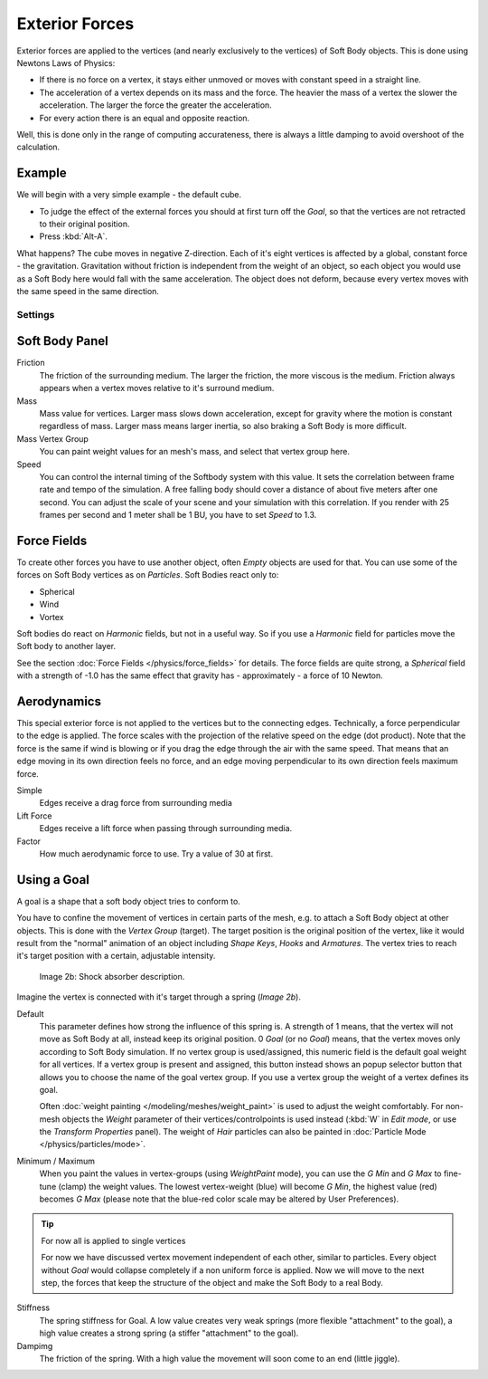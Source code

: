 
***************
Exterior Forces
***************

Exterior forces are applied to the vertices (and nearly exclusively to the vertices)
of Soft Body objects. This is done using Newtons Laws of Physics:

- If there is no force on a vertex, it stays either unmoved or moves with constant speed in a straight line.
- The acceleration of a vertex depends on its mass and the force. The heavier the mass of a vertex the slower the acceleration. The larger the force the greater the acceleration.
- For every action there is an equal and opposite reaction.

Well, this is done only in the range of computing accurateness,
there is always a little damping to avoid overshoot of the calculation.


Example
=======

We will begin with a very simple example - the default cube.

- To judge the effect of the external forces you should at first turn off the *Goal*, so that the vertices are not retracted to their original position.
- Press :kbd:`Alt-A`.

What happens? The cube moves in negative Z-direction.
Each of it's eight vertices is affected by a global, constant force - the gravitation.
Gravitation without friction is independent from the weight of an object,
so each object you would use as a Soft Body here would fall with the same acceleration.
The object does not deform,
because every vertex moves with the same speed in the same direction.


Settings
********

Soft Body Panel
===============

Friction
   The friction of the surrounding medium. The larger the friction, the more viscous is the medium. Friction always appears when a vertex moves relative to it's surround medium.

Mass
   Mass value for vertices. Larger mass slows down acceleration, except for gravity where the motion is constant regardless of mass. Larger mass means larger inertia, so also braking a Soft Body is more difficult.

Mass Vertex Group
   You can paint weight values for an mesh's mass, and select that vertex group here.

Speed
   You can control the internal timing of the Softbody system with this value. It sets the correlation between frame rate and tempo of the simulation. A free falling body should cover a distance of about five meters after one second. You can adjust the scale of your scene and your simulation with this correlation. If you render with 25 frames per second and 1 meter shall be 1 BU, you have to set *Speed* to 1.3.


Force Fields
============

To create other forces you have to use another object,
often *Empty* objects are used for that.
You can use some of the forces on Soft Body vertices as on *Particles*.
Soft Bodies react only to:

- Spherical
- Wind
- Vortex

Soft bodies do react on *Harmonic* fields, but not in a useful way.
So if you use a *Harmonic* field for particles move the Soft body to another layer.

See the section :doc:`Force Fields </physics/force_fields>` for details. The force fields are quite strong, a *Spherical* field with a strength of -1.0 has the same effect that gravity has - approximately - a force of 10 Newton.


Aerodynamics
============

This special exterior force is not applied to the vertices but to the connecting edges.
Technically, a force perpendicular to the edge is applied.
The force scales with the projection of the relative speed on the edge (dot product). Note
that the force is the same if wind is blowing or if you drag the edge through the air with the
same speed. That means that an edge moving in its own direction feels no force,
and an edge moving perpendicular to its own direction feels maximum force.

Simple
   Edges receive a drag force from surrounding media
Lift Force
   Edges receive a lift force when passing through surrounding media.
Factor
   How much aerodynamic force to use. Try a value of 30 at first.


Using a Goal
============

A goal is a shape that a soft body object tries to conform to.

You have to confine the movement of vertices in certain parts of the mesh, e.g.
to attach a Soft Body object at other objects. This is done with the *Vertex Group*
(target). The target position is the original position of the vertex, like it would result
from the "normal" animation of an object including *Shape Keys*,
*Hooks* and *Armatures*.
The vertex tries to reach it's target position with a certain, adjustable intensity.


.. figure:: /images/Shockabs.gif
   :width: 300px
   :figwidth: 300px

   Image 2b: Shock absorber description.


Imagine the vertex is connected with it's target through a spring (*Image 2b*).

Default
   This parameter defines how strong the influence of this spring is. A strength of 1 means,
   that the vertex will not move as Soft Body at all, instead keep its original position. 0 *Goal*
   (or no *Goal*) means, that the vertex moves only according to Soft Body simulation.
   If no vertex group is used/assigned, this numeric field is the default goal weight for all vertices.
   If a vertex group is present and assigned,
   this button instead shows an popup selector button that allows you to choose the name of the goal vertex group.
   If you use a vertex group the weight of a vertex defines its goal.

   Often :doc:`weight painting </modeling/meshes/weight_paint>` is used to adjust the weight comfortably.
   For non-mesh objects the *Weight* parameter of their vertices/controlpoints is used instead
   (:kbd:`W` in *Edit mode*, or use the *Transform Properties* panel).
   The weight of *Hair* particles can also be painted in :doc:`Particle Mode </physics/particles/mode>`.


Minimum / Maximum
   When you paint the values in vertex-groups (using *WeightPaint* mode), you can use the *G Min* and *G Max* to fine-tune (clamp) the weight values. The lowest vertex-weight (blue) will become *G Min*, the highest value (red) becomes *G Max* (please note that the blue-red color scale may be altered by User Preferences).


.. tip:: For now all is applied to single vertices

   For now we have discussed vertex movement independent of each other, similar to particles. Every object without *Goal* would collapse completely if a non uniform force is applied. Now we will move to the next step, the forces that keep the structure of the object and make the Soft Body to a real Body.


Stiffness
   The spring stiffness for Goal. A low value creates very weak springs (more flexible "attachment" to the goal), a high value creates a strong spring (a stiffer "attachment" to the goal).

Dampimg
   The friction of the spring. With a high value the movement will soon come to an end (little jiggle).


